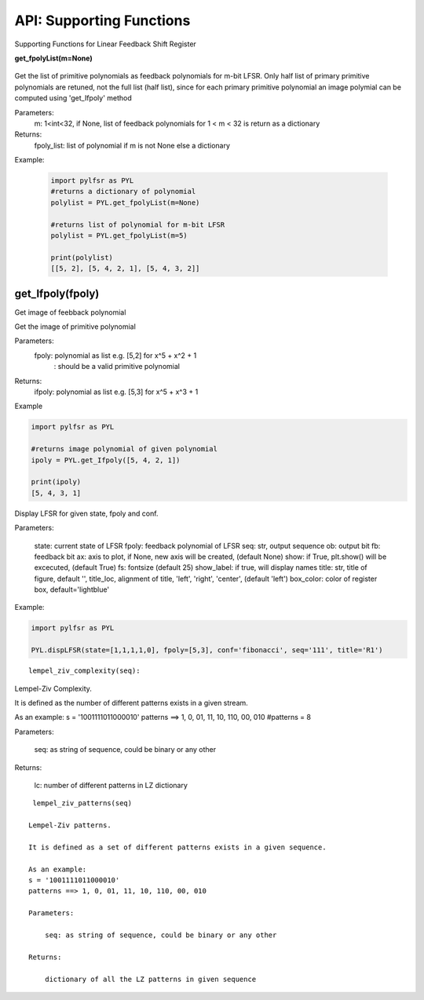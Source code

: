 API: Supporting Functions
========================

Supporting Functions for Linear Feedback Shift Register

.. raw:: html
   <hr width=50 size=10>

**get_fpolyList(m=None)**
 
 .. raw:: html
   <hr width=50 size=10>
 
Get the list of primitive polynomials as feedback polynomials for m-bit LFSR.
Only half list of primary primitive polynomials are retuned, not the full list (half list), since for each primary primitive polynomial
an image polymial can be computed using 'get_Ifpoly' method

Parameters: 
   m: 1<int<32, if None, list of feedback polynomials for 1 < m < 32 is return as a dictionary

Returns: 
   fpoly_list: list of polynomial if m is not None else a dictionary

Example:
   
   .. code:: python

      import pylfsr as PYL
      #returns a dictionary of polynomial
      polylist = PYL.get_fpolyList(m=None)

      #returns list of polynomial for m-bit LFSR
      polylist = PYL.get_fpolyList(m=5)

      print(polylist)
      [[5, 2], [5, 4, 2, 1], [5, 4, 3, 2]]


get_Ifpoly(fpoly)
-----------------
    
Get image of feebback polynomial

Get the image of primitive polynomial

Parameters: 
     fpoly: polynomial as list e.g. [5,2] for x^5 + x^2 + 1
          : should be a valid primitive polynomial

Returns:
     ifpoly: polynomial as list e.g. [5,3] for x^5 + x^3 + 1

Example

.. code:: python

   import pylfsr as PYL

   #returns image polynomial of given polynomial
   ipoly = PYL.get_Ifpoly([5, 4, 2, 1])

   print(ipoly)
   [5, 4, 3, 1]

      
.. topic:: dispLFSR(state, fpoly, conf='fibonacci', seq='', out_bit_index=-1, ob=None, fb=None, fs=25, ax=None, 
           show_labels=False, title='', title_loc='left', box_color='lightblue', alpha=0.5, 
           output_arrow_color='C0', output_arrow_style='h')
    

Display LFSR for given state, fpoly and conf.
    
Parameters:
   
   state: current state of LFSR
   fpoly:  feedback polynomial of LFSR
   seq: str, output sequence
   ob: output bit
   fb: feedback bit
   ax: axis to plot, if None, new axis will be created, (default None)
   show: if True, plt.show() will be excecuted, (default True)
   fs:  fontsize (default 25)
   show_label: if true, will display names
   title: str, title of figure, default '',
   title_loc, alignment of title, 'left', 'right', 'center', (default 'left')
   box_color: color of register box, default='lightblue'

    
Example:
   
.. code:: python
      
      import pylfsr as PYL
      
      PYL.dispLFSR(state=[1,1,1,1,0], fpoly=[5,3], conf='fibonacci', seq='111', title='R1')


::
  
  lempel_ziv_complexity(seq):
    
Lempel-Ziv Complexity.

It is defined as the number of different patterns exists in a given stream.
    
As an example:
s = '1001111011000010'
patterns ==> 1, 0, 01, 11, 10, 110, 00, 010
#patterns = 8
    
Parameters:
   
   seq: as string of sequence, could be binary or any other
    
Returns:
   
   lc: number of different patterns in LZ dictionary
    
     

::
  
  lempel_ziv_patterns(seq)
    
 Lempel-Ziv patterns.
 
 It is defined as a set of different patterns exists in a given sequence.

 As an example:
 s = '1001111011000010'
 patterns ==> 1, 0, 01, 11, 10, 110, 00, 010

 Parameters: 
     
     seq: as string of sequence, could be binary or any other

 Returns:
     
     dictionary of all the LZ patterns in given sequence



